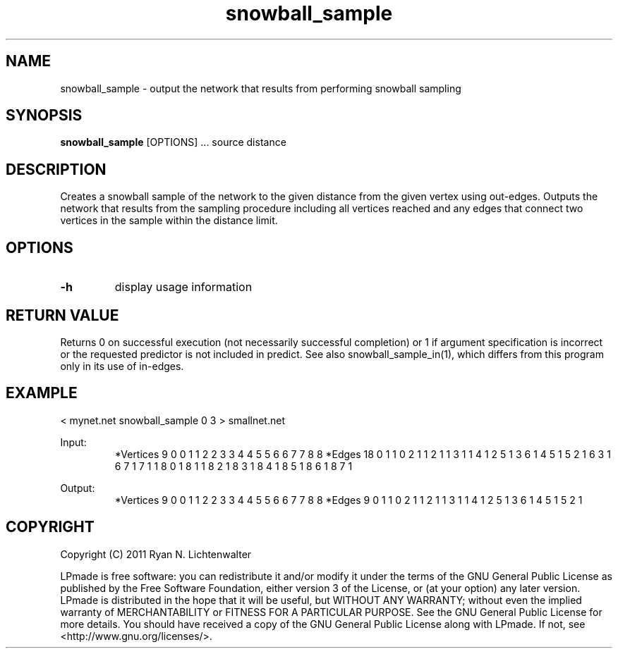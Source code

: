 .TH snowball_sample 1 "June 20, 2011" "version 1.0" "LPmade User Commands"
.SH NAME
snowball_sample \- output the network that results from performing snowball sampling
.SH SYNOPSIS
.B snowball_sample
[OPTIONS] ...
source
distance
.SH DESCRIPTION
Creates a snowball sample of the network to the given distance from the given vertex using out-edges. Outputs the network that results from the sampling procedure including all vertices reached and any edges that connect two vertices in the sample within the distance limit.
.SH OPTIONS
.TP
.B \-h
display usage information
.SH RETURN VALUE
Returns 0 on successful execution (not necessarily successful completion) or 1 if argument specification is incorrect or the requested predictor is not included in predict. See also snowball_sample_in(1), which differs from this program only in its use of in-edges.
.SH EXAMPLE
.PP
< mynet.net snowball_sample 0 3 > smallnet.net
.PP
Input:
.RS
*Vertices 9
0 0
1 1
2 2
3 3
4 4
5 5
6 6
7 7
8 8
*Edges 18
0 1 1
0 2 1
1 2 1
1 3 1
1 4 1
2 5 1
3 6 1
4 5 1
5 2 1
6 3 1
6 7 1
7 1 1
8 0 1
8 1 1
8 2 1
8 3 1
8 4 1
8 5 1
8 6 1
8 7 1
.RE
.PP
Output:
.RS
*Vertices 9
0 0
1 1
2 2
3 3
4 4
5 5
6 6
7 7
8 8
*Edges 9
0 1 1
0 2 1
1 2 1
1 3 1
1 4 1
2 5 1
3 6 1
4 5 1
5 2 1
.RE
.SH COPYRIGHT
.PP
Copyright (C) 2011 Ryan N. Lichtenwalter
.PP
LPmade is free software: you can redistribute it and/or modify it under the terms of the GNU General Public License as published by the Free Software Foundation, either version 3 of the License, or (at your option) any later version. LPmade is distributed in the hope that it will be useful, but WITHOUT ANY WARRANTY; without even the implied warranty of MERCHANTABILITY or FITNESS FOR A PARTICULAR PURPOSE. See the GNU General Public License for more details. You should have received a copy of the GNU General Public License along with LPmade. If not, see <http://www.gnu.org/licenses/>.

